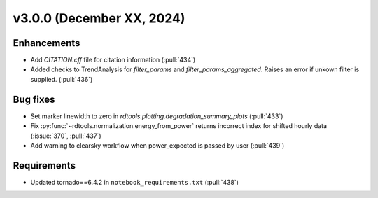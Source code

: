 **************************
v3.0.0 (December XX, 2024)
**************************

Enhancements
------------
* Add `CITATION.cff` file for citation information (:pull:`434`)
* Added checks to TrendAnalysis for `filter_params` and `filter_params_aggregated`. Raises an error if unkown filter is supplied. (:pull:`436`)


Bug fixes
---------
* Set marker linewidth to zero in `rdtools.plotting.degradation_summary_plots` (:pull:`433`)
* Fix :py:func:`~rdtools.normalization.energy_from_power` returns incorrect index for shifted hourly data (:issue:`370`, :pull:`437`)
* Add warning to clearsky workflow when power_expected is passed by user (:pull:`439`)


Requirements
------------
* Updated tornado==6.4.2 in ``notebook_requirements.txt`` (:pull:`438`)
